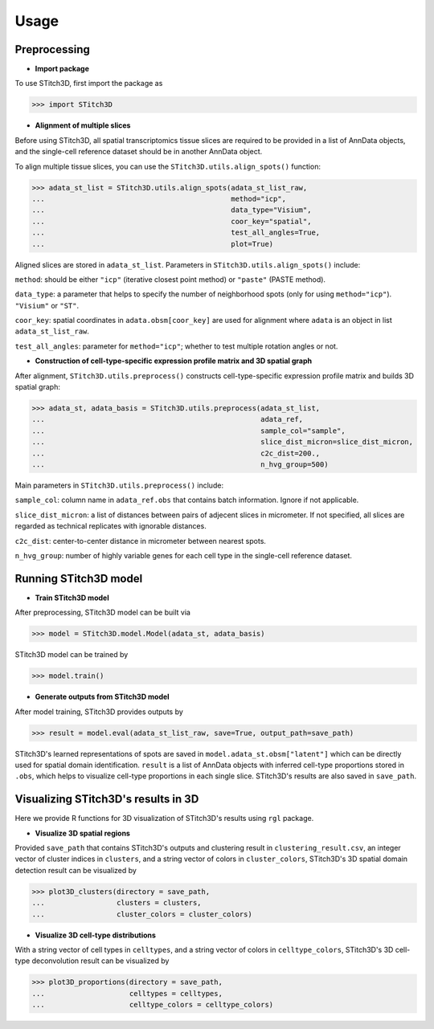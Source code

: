 Usage
=====

Preprocessing
----------------


* **Import package**

To use STitch3D, first import the package as 

>>> import STitch3D


* **Alignment of multiple slices**

Before using STitch3D, all spatial transcriptomics tissue slices are required to be provided in a list of AnnData objects, and the single-cell reference dataset should be in another AnnData object.

To align multiple tissue slices,
you can use the ``STitch3D.utils.align_spots()`` function:

>>> adata_st_list = STitch3D.utils.align_spots(adata_st_list_raw, 
...                                            method="icp", 
...                                            data_type="Visium", 
...                                            coor_key="spatial", 
...                                            test_all_angles=True, 
...                                            plot=True)

Aligned slices are stored in ``adata_st_list``. Parameters in ``STitch3D.utils.align_spots()`` include:

``method``: should be either ``"icp"`` (iterative closest point method) or ``"paste"`` (PASTE method).

``data_type``: a parameter that helps to specify the number of neighborhood spots (only for using ``method="icp"``). ``"Visium"`` or ``"ST"``.

``coor_key``: spatial coordinates in ``adata.obsm[coor_key]`` are used for alignment where ``adata`` is an object in list ``adata_st_list_raw``.

``test_all_angles``: parameter for ``method="icp"``; whether to test multiple rotation angles or not.


* **Construction of cell-type-specific expression profile matrix and 3D spatial graph**

After alignment, ``STitch3D.utils.preprocess()`` constructs cell-type-specific expression profile matrix and builds 3D spatial graph:

>>> adata_st, adata_basis = STitch3D.utils.preprocess(adata_st_list,
...                                                   adata_ref,
...                                                   sample_col="sample",
...                                                   slice_dist_micron=slice_dist_micron,
...                                                   c2c_dist=200.,
...                                                   n_hvg_group=500)

Main parameters in ``STitch3D.utils.preprocess()`` include:

``sample_col``: column name in ``adata_ref.obs`` that contains batch information. Ignore if not applicable.

``slice_dist_micron``: a list of distances between pairs of adjecent slices in micrometer. If not specified, all slices are regarded as technical replicates with ignorable distances.

``c2c_dist``: center-to-center distance in micrometer between nearest spots.

``n_hvg_group``: number of highly variable genes for each cell type in the single-cell reference dataset.


Running STitch3D model
----------------

* **Train STitch3D model**

After preprocessing, STitch3D model can be built via

>>> model = STitch3D.model.Model(adata_st, adata_basis)

STitch3D model can be trained by

>>> model.train()

* **Generate outputs from STitch3D model**

After model training, STitch3D provides outputs by

>>> result = model.eval(adata_st_list_raw, save=True, output_path=save_path)

STitch3D's learned representations of spots are saved in ``model.adata_st.obsm["latent"]`` which can be directly used for spatial domain identification. ``result`` is a list of AnnData objects with inferred cell-type proportions stored in ``.obs``, which helps to visualize cell-type proportions in each single slice. STitch3D's results are also saved in ``save_path``.



Visualizing STitch3D's results in 3D
----------------

Here we provide R functions for 3D visualization of STitch3D's results using ``rgl`` package.

* **Visualize 3D spatial regions**

Provided ``save_path`` that contains STitch3D's outputs and clustering result in ``clustering_result.csv``, an integer vector of cluster indices in ``clusters``, and a string vector of colors in ``cluster_colors``, STitch3D's 3D spatial domain detection result can be visualized by

>>> plot3D_clusters(directory = save_path,
...                 clusters = clusters,
...                 cluster_colors = cluster_colors)

* **Visualize 3D cell-type distributions**

With a string vector of cell types in ``celltypes``, and a string vector of colors in ``celltype_colors``, STitch3D's 3D cell-type deconvolution result can be visualized by

>>> plot3D_proportions(directory = save_path,
...                    celltypes = celltypes,
...                    celltype_colors = celltype_colors)
